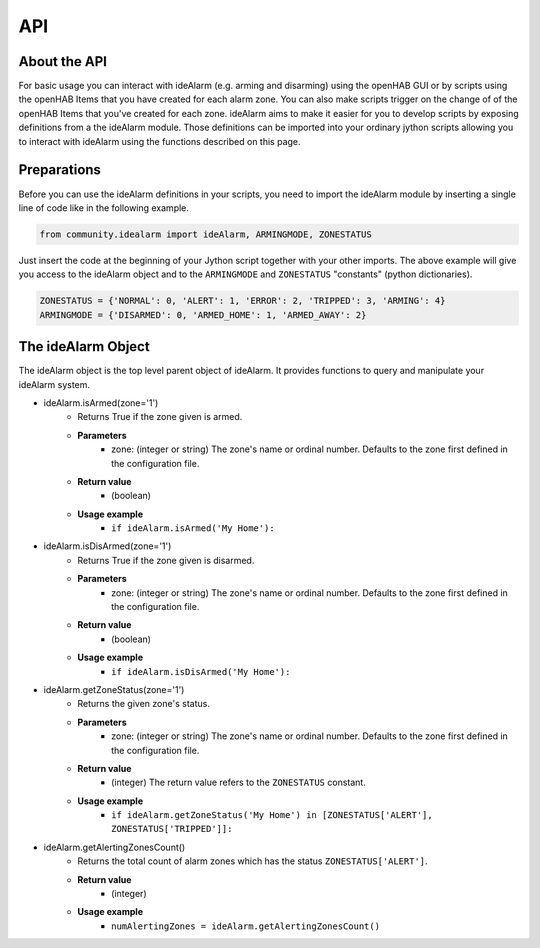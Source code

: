 ===
API
===

About the API
=============

For basic usage you can interact with ideAlarm (e.g. arming and disarming) using the openHAB GUI or by scripts using the openHAB Items that you have created for each alarm zone.
You can also make scripts trigger on the change of of the openHAB Items that you've created for each zone.
ideAlarm aims to make it easier for you to develop scripts by exposing definitions from a the ideAlarm module.
Those definitions can be imported into your ordinary jython scripts allowing you to interact with ideAlarm using the functions described on this page.


Preparations
============

Before you can use the ideAlarm definitions in your scripts, you need to import the ideAlarm module by inserting a single line of code like in the following example.

.. code-block::

    from community.idealarm import ideAlarm, ARMINGMODE, ZONESTATUS

Just insert the code at the beginning of your Jython script together with your other imports.
The above example will give you access to the ideAlarm object and to the ``ARMINGMODE`` and ``ZONESTATUS`` "constants" (python dictionaries).

.. code-block::

    ZONESTATUS = {'NORMAL': 0, 'ALERT': 1, 'ERROR': 2, 'TRIPPED': 3, 'ARMING': 4}
    ARMINGMODE = {'DISARMED': 0, 'ARMED_HOME': 1, 'ARMED_AWAY': 2}


The ideAlarm Object
===================

The ideAlarm object is the top level parent object of ideAlarm.
It provides functions to query and manipulate your ideAlarm system.

* ideAlarm.isArmed(zone='1')
    * Returns True if the zone given is armed.
    * **Parameters**
        * zone: (integer or string) The zone's name or ordinal number.
          Defaults to the zone first defined in the configuration file.
    * **Return value**
        * (boolean)
    * **Usage example**
        * ``if ideAlarm.isArmed('My Home'):``

* ideAlarm.isDisArmed(zone='1')
    * Returns True if the zone given is disarmed.
    * **Parameters**
        * zone: (integer or string) The zone's name or ordinal number.
          Defaults to the zone first defined in the configuration file.
    * **Return value**
        * (boolean)
    * **Usage example**
        * ``if ideAlarm.isDisArmed('My Home'):``

* ideAlarm.getZoneStatus(zone='1')
    * Returns the given zone's status.
    * **Parameters**
        * zone: (integer or string) The zone's name or ordinal number.
          Defaults to the zone first defined in the configuration file.
    * **Return value**
        * (integer) The return value refers to the ``ZONESTATUS`` constant.
    * **Usage example**
        * ``if ideAlarm.getZoneStatus('My Home') in [ZONESTATUS['ALERT'], ZONESTATUS['TRIPPED']]:``

* ideAlarm.getAlertingZonesCount()
    * Returns the total count of alarm zones which has the status ``ZONESTATUS['ALERT']``.
    * **Return value**
        * (integer)
    * **Usage example**
        * ``numAlertingZones = ideAlarm.getAlertingZonesCount()``
